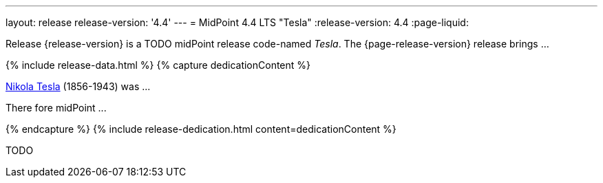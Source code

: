 ---
layout: release
release-version: '4.4'
---
= MidPoint 4.4 LTS "Tesla"
:release-version: 4.4
:page-liquid:

Release {release-version} is a TODO midPoint release code-named _Tesla_. The {page-release-version} release brings ...

++++
{% include release-data.html %}
++++

++++
{% capture dedicationContent %}
<p>
    <a href="https://en.wikipedia.org/wiki/Nikola_Tesla">Nikola Tesla</a> (1856-1943) was ...
</p>
<p>
    There fore midPoint ...
</p>
{% endcapture %}
{% include release-dedication.html content=dedicationContent %}
++++

TODO

